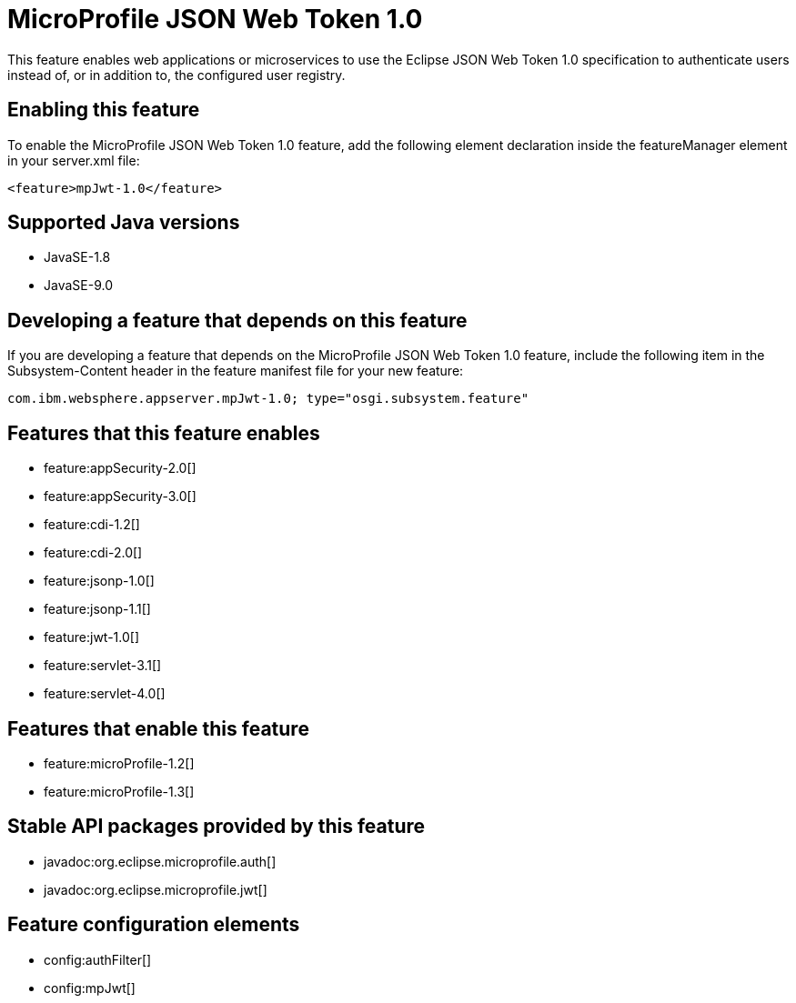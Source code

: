 = MicroProfile JSON Web Token 1.0
:linkcss: 
:page-layout: feature
:nofooter: 

This feature enables web applications or microservices to use the Eclipse JSON Web Token 1.0 specification to authenticate users instead of, or in addition to, the configured user registry.

== Enabling this feature
To enable the MicroProfile JSON Web Token 1.0 feature, add the following element declaration inside the featureManager element in your server.xml file:


----
<feature>mpJwt-1.0</feature>
----

== Supported Java versions

* JavaSE-1.8
* JavaSE-9.0

== Developing a feature that depends on this feature
If you are developing a feature that depends on the MicroProfile JSON Web Token 1.0 feature, include the following item in the Subsystem-Content header in the feature manifest file for your new feature:


[source,]
----
com.ibm.websphere.appserver.mpJwt-1.0; type="osgi.subsystem.feature"
----

== Features that this feature enables
* feature:appSecurity-2.0[]
* feature:appSecurity-3.0[]
* feature:cdi-1.2[]
* feature:cdi-2.0[]
* feature:jsonp-1.0[]
* feature:jsonp-1.1[]
* feature:jwt-1.0[]
* feature:servlet-3.1[]
* feature:servlet-4.0[]

== Features that enable this feature
* feature:microProfile-1.2[]
* feature:microProfile-1.3[]

== Stable API packages provided by this feature
* javadoc:org.eclipse.microprofile.auth[]
* javadoc:org.eclipse.microprofile.jwt[]

== Feature configuration elements
* config:authFilter[]
* config:mpJwt[]
